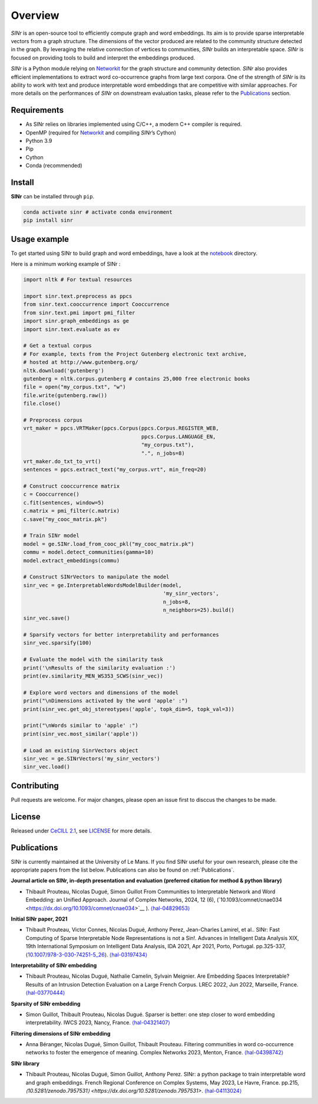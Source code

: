 .. _Networkit: https://networkit.github.io

============
Overview
============

|languages| |downloads| |license| |version| |cpython| |wheel| |python| |activity| |contributors|

*SINr* is an open-source tool to efficiently compute graph and word
embeddings. Its aim is to provide sparse interpretable vectors from a
graph structure. The dimensions of the vector produced are related to
the community structure detected in the graph. By leveraging the
relative connection of vertices to communities, *SINr* builds an
interpretable space. *SINr* is focused on providing tools to build and
interpret the embeddings produced.

*SINr* is a Python module relying on
`Networkit <https://networkit.github.io>`__ for the graph structure and
community detection. *SINr* also provides efficient implementations to
extract word co-occurrence graphs from large text corpora. One of the
strength of *SINr* is its ability to work with text and produce
interpretable word embeddings that are competitive with similar
approaches. For more details on the performances of *SINr* on downstream
evaluation tasks, please refer to the `Publications <#publications>`__
section.


Requirements
------------

-  As SINr relies on libraries implemented using C/C++, a modern C++ compiler is required.
-  OpenMP (required for `Networkit <https://networkit.github.io>`__ and compiling *SINr*\ ’s Cython)
-  Python 3.9
-  Pip
-  Cython
-  Conda (recommended)

Install
-------

**SINr** can be installed through ``pip``.

.. code:: bash

   conda activate sinr # activate conda environment
   pip install sinr


Usage example
--------------

To get started using SINr to build graph and word embeddings, have a look at the
`notebook <https://github.com/SINr-Embeddings/sinr/tree/main/notebooks>`_ 
directory.

Here is a minimum working example of SINr : 

.. code:: python

       import nltk # For textual resources

       import sinr.text.preprocess as ppcs
       from sinr.text.cooccurrence import Cooccurrence
       from sinr.text.pmi import pmi_filter
       import sinr.graph_embeddings as ge
       import sinr.text.evaluate as ev

       # Get a textual corpus
       # For example, texts from the Project Gutenberg electronic text archive,
       # hosted at http://www.gutenberg.org/
       nltk.download('gutenberg')
       gutenberg = nltk.corpus.gutenberg # contains 25,000 free electronic books
       file = open("my_corpus.txt", "w")
       file.write(gutenberg.raw())
       file.close()

       # Preprocess corpus
       vrt_maker = ppcs.VRTMaker(ppcs.Corpus(ppcs.Corpus.REGISTER_WEB,
                                             ppcs.Corpus.LANGUAGE_EN,
                                             "my_corpus.txt"),
                                             ".", n_jobs=8)
       vrt_maker.do_txt_to_vrt()
       sentences = ppcs.extract_text("my_corpus.vrt", min_freq=20)

       # Construct cooccurrence matrix
       c = Cooccurrence()
       c.fit(sentences, window=5)
       c.matrix = pmi_filter(c.matrix)
       c.save("my_cooc_matrix.pk")

       # Train SINr model
       model = ge.SINr.load_from_cooc_pkl("my_cooc_matrix.pk")
       commu = model.detect_communities(gamma=10)
       model.extract_embeddings(commu)

       # Construct SINrVectors to manipulate the model
       sinr_vec = ge.InterpretableWordsModelBuilder(model,
                                                    'my_sinr_vectors',
                                                    n_jobs=8,
                                                    n_neighbors=25).build()
       sinr_vec.save()

       # Sparsify vectors for better interpretability and performances
       sinr_vec.sparsify(100)

       # Evaluate the model with the similarity task
       print('\nResults of the similarity evaluation :')
       print(ev.similarity_MEN_WS353_SCWS(sinr_vec))

       # Explore word vectors and dimensions of the model
       print("\nDimensions activated by the word 'apple' :")
       print(sinr_vec.get_obj_stereotypes('apple', topk_dim=5, topk_val=3))

       print("\nWords similar to 'apple' :")
       print(sinr_vec.most_similar('apple'))

       # Load an existing SinrVectors object
       sinr_vec = ge.SINrVectors('my_sinr_vectors')
       sinr_vec.load()


Contributing
------------

Pull requests are welcome. For major changes, please open an issue first to disccus the changes to be made.


License
-------

Released under `CeCILL 2.1 <https://cecill.info/>`_, see `LICENSE <https://github.com/SINr-Embeddings/sinr/blob/main/LICENSE>`__ for more details.

Publications
------------

SINr is currently maintained at the University of Le Mans. If you find SINr useful
for your own research, please cite the appropriate papers from the list below.
Publications can also be found on :ref:`Publications`.

**Journal article on SINr, in-depth presentation and evaluation (preferred citation for method & python library)**

-  Thibault Prouteau, Nicolas Dugué, Simon Guillot
   From Communities to Interpretable Network and Word Embedding: 
   an Unified Approach. Journal of Complex Networks, 2024, 12 (6),
   (\`10.1093/comnet/cnae034 <https://dx.doi.org/10.1093/comnet/cnae034>`__ \).
   `⟨hal-04829653⟩ <https://hal.science/hal-04829653v1>`__


**Initial SINr paper, 2021**

-  Thibault Prouteau, Victor Connes, Nicolas Dugué, Anthony Perez,
   Jean-Charles Lamirel, et al.. SINr: Fast Computing of Sparse
   Interpretable Node Representations is not a Sin!. Advances in
   Intelligent Data Analysis XIX, 19th International Symposium on
   Intelligent Data Analysis, IDA 2021, Apr 2021, Porto, Portugal.
   pp.325-337,
   ⟨\ `10.1007/978-3-030-74251-5_26 <https://dx.doi.org/10.1007/978-3-030-74251-5_26>`__\ ⟩.
   `⟨hal-03197434⟩ <https://hal.science/hal-03197434>`__

**Interpretability of SINr embedding**

-  Thibault Prouteau, Nicolas Dugué, Nathalie Camelin, Sylvain Meignier.
   Are Embedding Spaces Interpretable? Results of an Intrusion Detection
   Evaluation on a Large French Corpus. LREC 2022, Jun 2022, Marseille,
   France. `⟨hal-03770444⟩ <https://hal.science/hal-03770444>`__

**Sparsity of SINr embedding**

-  Simon Guillot, Thibault Prouteau, Nicolas Dugué.
   Sparser is better: one step closer to word embedding interpretability.
   IWCS 2023, Nancy, France.
   `⟨hal-04321407⟩ <https://hal.science/hal-04321407>`__

**Filtering dimensions of SINr embedding**

-  Anna Béranger, Nicolas Dugué, Simon Guillot, Thibault Prouteau.
   Filtering communities in word co-occurrence networks to foster the
   emergence of meaning. Complex Networks 2023, Menton, France.
   `⟨hal-04398742⟩ <https://hal.science/hal-04398742>`__

**SINr library**

-  Thibault Prouteau, Nicolas Dugué, Simon Guillot, Anthony Perez.
   SINr: a python package to train interpretable word and graph embeddings.
   French Regional Conference on Complex Systems, May 2023, Le Havre, France. pp.215, 
   `⟨10.5281/zenodo.7957531⟩ <https://dx.doi.org/10.5281/zenodo.7957531>`. `⟨hal-04113024⟩ <https://hal.science/hal-04113024v1>`__ 

.. |languages| image:: https://img.shields.io/github/languages/count/SINr-Embeddings/sinr
.. |downloads| image:: https://img.shields.io/pypi/dm/sinr
.. |license| image:: https://img.shields.io/pypi/l/sinr?color=green
.. |version| image:: https://img.shields.io/pypi/v/sinr
.. |cpython| image:: https://img.shields.io/pypi/implementation/sinr
.. |wheel| image:: https://img.shields.io/pypi/wheel/sinr
.. |python| image:: https://img.shields.io/pypi/pyversions/sinr
.. |activity| image:: https://img.shields.io/github/commit-activity/y/SINr-Embeddings/sinr
.. |contributors| image:: https://img.shields.io/github/contributors/SINr-Embeddings/sinr
